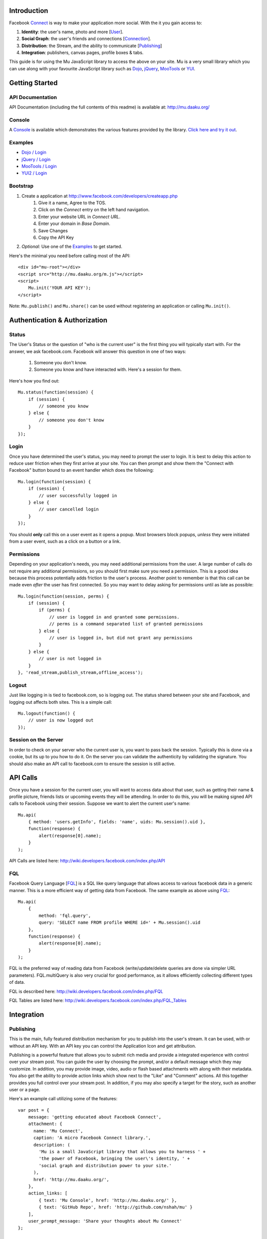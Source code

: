 ============
Introduction
============

Facebook Connect_ is way to make your application more social. With the
it you gain access to:

#. **Identity**: the user's name, photo and more [User_].
#. **Social Graph**: the user's friends and connections [Connection_].
#. **Distribution**: the Stream, and the ability to communicate [Publishing_]
#. **Integration**: publishers, canvas pages, profile boxes & tabs.

This guide is for using the Mu JavaScript library to access the above on your
site. Mu is a very small library which you can use along with your favourite
JavaScript library such as Dojo_, jQuery_, MooTools_ or YUI_.

.. _Connect: http://www.facebook.com/advertising/?connect
.. _User: http://wiki.developers.facebook.com/index.php/User_(FQL)
.. _Connection: http://wiki.developers.facebook.com/index.php/Connection_(FQL)
.. _Dojo: http://www.dojotoolkit.org/
.. _jQuery: http://jquery.com/
.. _MooTools: http://mootools.net/
.. _YUI: http://developer.yahoo.com/yui/


===============
Getting Started
===============

API Documentation
-----------------

API Documentation (including the full contents of this readme) is
available at: http://mu.daaku.org/

Console
-------

A Console_ is available which demonstrates the various features provided
by the library. `Click here and try it out`__.

.. _Console: http://mu.daaku.org/console/
__ Console_


Examples
--------

- `Dojo / Login`_
- `jQuery / Login`_
- `MooTools / Login`_
- `YUI2 / Login`_

.. _Dojo / Login: http://mu.daaku.org/examples/dojo/login.html
.. _jQuery / Login: http://mu.daaku.org/examples/jquery/login.html
.. _MooTools / Login: http://mu.daaku.org/examples/mootools/login.html
.. _YUI2 / Login: http://mu.daaku.org/examples/yui2/login.html


Bootstrap
---------

#. Create a application at http://www.facebook.com/developers/createapp.php
    #. Give it a name, Agree to the TOS.
    #. Click on the *Connect* entry on the left hand navigation.
    #. Enter your website URL in *Connect URL*.
    #. Enter your domain in *Base Domain*.
    #. Save Changes
    #. Copy the API Key
#. *Optional:* Use one of the Examples_ to get started.

Here's the minimal you need before calling most of the API::

    <div id="mu-root"></div>
    <script src="http://mu.daaku.org/m.js"></script>
    <script>
        Mu.init('YOUR API KEY');
    </script>

Note: ``Mu.publish()`` and ``Mu.share()`` can be used without registering an
application or calling ``Mu.init()``.


==============================
Authentication & Authorization
==============================

Status
------

The User's Status or the question of "who is the current user" is the first
thing you will typically start with. For the answer, we ask facebook.com.
Facebook will answer this question in one of two ways:

    #. Someone you don't know.
    #. Someone you know and have interacted with. Here's a session for them.

Here's how you find out::

    Mu.status(function(session) {
        if (session) {
            // someone you know
        } else {
            // someone you don't know
        }
    });


Login
-----

Once you have determined the user's status, you may need to prompt the user to
login. It is best to delay this action to reduce user friction when they first
arrive at your site. You can then prompt and show them the "Connect with
Facebook" button bound to an event handler which does the following::

    Mu.login(function(session) {
        if (session) {
            // user successfully logged in
        } else {
            // user cancelled login
        }
    });

You should **only** call this on a user event as it opens a
popup. Most browsers block popups, *unless* they were initiated from a
user event, such as a click on a button or a link.


Permissions
-----------

Depending on your application's needs, you may need additional permissions from
the user. A large number of calls do not require any additional permissions, so
you should first make sure you need a permission. This is a good idea because
this process potentially adds friction to the user's process. Another point to
remember is that this call can be made even *after* the user has first
connected. So you may want to delay asking for permissions until as
late as possible::

    Mu.login(function(session, perms) {
        if (session) {
            if (perms) {
                // user is logged in and granted some permissions.
                // perms is a command separated list of granted permissions
            } else {
                // user is logged in, but did not grant any permissions
            }
        } else {
            // user is not logged in
        }
    }, 'read_stream,publish_stream,offline_access');


Logout
------

Just like logging in is tied to facebook.com, so is logging out.  The
status shared between your site and Facebook, and logging out affects
both sites. This is a simple call::

    Mu.logout(function() {
        // user is now logged out
    });


Session on the Server
---------------------

In order to check on your server who the current user is, you want to pass back
the session. Typically this is done via a cookie, but its up to you how to do
it. On the server you can validate the authenticity by validating the
signature. You should also make an API call to facebook.com to ensure the
session is still active.



=========
API Calls
=========

Once you have a session for the current user, you will want to access data
about that user, such as getting their name & profile picture, friends lists or
upcoming events they will be attending. In order to do this, you will be making
signed API calls to Facebook using their session. Suppose we want to alert the
current user's name::

    Mu.api(
        { method: 'users.getInfo', fields: 'name', uids: Mu.session().uid },
        function(response) {
            alert(response[0].name);
        }
    );

API Calls are listed here: http://wiki.developers.facebook.com/index.php/API


FQL
---

Facebook Query Language [FQL_] is a SQL like query language that allows access
to various facebook data in a generic manner. This is a more efficient way of
getting data from Facebook. The same example as above using FQL_::

    Mu.api(
        {
            method: 'fql.query',
            query: 'SELECT name FROM profile WHERE id=' + Mu.session().uid
        },
        function(response) {
            alert(response[0].name);
        }
    );

FQL is the preferred way of reading data from Facebook (write/update/delete
queries are done via simpler URL parameters). FQL.multiQuery is also very
crucial for good performance, as it allows efficiently collecting different
types of data.

FQL is described here: http://wiki.developers.facebook.com/index.php/FQL

FQL Tables are listed here:
http://wiki.developers.facebook.com/index.php/FQL_Tables

.. _FQL: http://wiki.developers.facebook.com/index.php/FQL


===========
Integration
===========

Publishing
----------

This is the main, fully featured distribution mechanism for you to publish into
the user's stream. It can be used, with or without an API key. With an API key
you can control the Application Icon and get attribution.

Publishing is a powerful feature that allows you to submit rich media and
provide a integrated experience with control over your stream post. You can
guide the user by choosing the prompt, and/or a default message which they may
customize. In addition, you may provide image, video, audio or flash based
attachments with along with their metadata. You also get the ability to provide
action links which show next to the "Like" and "Comment" actions. All this
together provides you full control over your stream post. In addition, if you
may also specify a target for the story, such as another user or a page.

Here's an example call utilizing some of the features::

    var post = {
        message: 'getting educated about Facebook Connect',
        attachment: {
          name: 'Mu Connect',
          caption: 'A micro Facebook Connect library.',
          description: (
            'Mu is a small JavaScript library that allows you to harness ' +
            'the power of Facebook, bringing the user\'s identity, ' +
            'social graph and distribution power to your site.'
          ),
          href: 'http://mu.daaku.org/',
        },
        action_links: [
            { text: 'Mu Console', href: 'http://mu.daaku.org/' },
            { text: 'GitHub Repo', href: 'http://github.com/nshah/mu' }
        ],
        user_prompt_message: 'Share your thoughts about Mu Connect'
    };

    Mu.publish(
        post,
        function(published_post) {
            if (published_post) {
                alert(
                    'The post was successfully published. ' +
                    'Post ID: ' + published_post.post_id +
                    '. Message: ' + published_post.message
                );
            } else {
                alert('The post was not published.');
            }
        }
    );

Publishing is described in greater detail here:
http://wiki.developers.facebook.com/index.php/Stream.publish. The API call and
the ``Mu.publish()`` method have the same parameters.

Attachments are described here:
http://wiki.developers.facebook.com/index.php/Attachment_%28Streams%29.

Action links are described here:
http://wiki.developers.facebook.com/index.php/Action_Links.


Sharing
-------

Sharing is the light weight way of distribution your content. As opposed to the
structured data explicitly given in the publish call, with share you simply
provide the URL and optionally a title::

    Mu.share('http://mu.daaku.org/', 'Mu Connect');

Both arguments are optional, and just calling ``Mu.share()`` will share the
current page.
